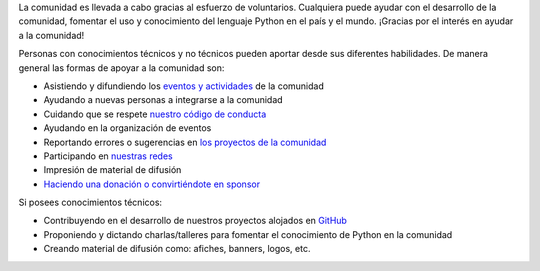 .. title: Quiero ayudar
.. slug: quiero-ayudar
.. tags:
.. category:
.. link:
.. description:
.. type: text
.. template: pagina.tmpl

La comunidad es llevada a cabo gracias al esfuerzo de voluntarios.
Cualquiera puede ayudar con el desarrollo de la comunidad,
fomentar el uso y conocimiento del lenguaje Python en el país y el mundo.
¡Gracias por el interés en ayudar a la comunidad!

Personas con conocimientos técnicos y no técnicos pueden aportar desde sus diferentes habilidades.
De manera general las formas de apoyar a la comunidad son:

* Asistiendo y difundiendo los `eventos y actividades <link://filename/pages/eventos/index.rst>`__ de la comunidad
* Ayudando a nuevas personas a integrarse a la comunidad
* Cuidando que se respete `nuestro código de conducta <link://filename/pages/coc.rst>`__
* Ayudando en la organización de eventos
* Reportando errores o sugerencias en `los proyectos de la comunidad <https://github.com/PythonEcuador>`__
* Participando en `nuestras redes <link://filename/pages/nuestra-comunidad.rst>`__
* Impresión de material de difusión
* `Haciendo una donación o convirtiéndote en sponsor <link://filename/pages/sponsors/aplicar.rst>`__

Si posees conocimientos técnicos:

* Contribuyendo en el desarrollo de nuestros proyectos alojados en `GitHub <https://github.com/PythonEcuador>`__
* Proponiendo y dictando charlas/talleres para fomentar el conocimiento de Python en la comunidad
* Creando material de difusión como: afiches, banners, logos, etc.
